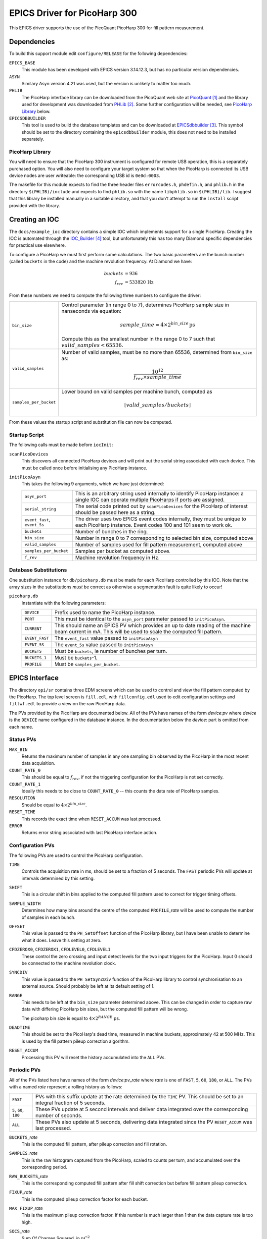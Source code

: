 EPICS Driver for PicoHarp 300
=============================

..  default-role:: literal



This EPICS driver supports the use of the PicoQuant PicoHarp 300 for fill
pattern measurement.


Dependencies
------------

To build this support module edit `configure/RELEASE` for the following
dependencies:

`EPICS_BASE`
    This module has been developed with EPICS version 3.14.12.3, but has no
    particular version dependencies.

`ASYN`
    Similary Asyn version 4.21 was used, but the version is unlikely to matter
    too much.

`PHLIB`
    The PicoHarp interface library can be downloaded from the PicoQuant web site
    at PicoQuant_ and the library used for development was downloaded from
    PHLib_.  Some further configuration will be needed, see `PicoHarp Library`_
    below.

`EPICSDBBUILDER`
    This tool is used to build the database templates and can be downloaded at
    EPICSdbbuilder_.  This symbol should be set to the directory containing the
    `epicsdbbuilder` module, this does not need to be installed separately.


PicoHarp Library
~~~~~~~~~~~~~~~~

You will need to ensure that the PicoHarp 300 instrument is configured for
remote USB operation, this is a separately purchased option.  You will also need
to configure your target system so that when the PicoHarp is connected its USB
device nodes are user writeable: the corresponding USB id is `0e0d:0003`.

The makefile for this module expects to find the three header files
`errorcodes.h`, `phdefin.h`, and `phlib.h` in the directory `$(PHLIB)/include`
and expects to find `phlib.so` with the name `libphlib.so` in `$(PHLIB)/lib`.  I
suggest that this library be installed manually in a suitable directory, and
that you don't attempt to run the `install` script provided with the library.


Creating an IOC
---------------

The `docs/example_ioc` directory contains a simple IOC which implements support
for a single PicoHarp.  Creating the IOC is automated through the IOC_Builder_
tool, but unfortunately this has too many Diamond specific dependencies for
practical use elsewhere.

To configure a PicoHarp we must first perform some calculations.  The two basic
parameters are the bunch number (called `buckets` in the code) and the machine
revolution frequency.  At Diamond we have:

..  math::
    buckets &= 936 \\
    f_{rev} &= 533820 \,\text{Hz}

From these numbers we need to compute the following three numbers to configure
the driver:

======================= ========================================================
`bin_size`              Control parameter (in range 0 to 7), determines PicoHarp
                        sample size in nanseconds via equation:

                        ..  math::
                            sample\_time = 4 \times 2^{bin\_size} \,\text{ps}

                        Compute this as the smallest number in the range 0 to 7
                        such that :math:`valid\_samples < 65536`.

`valid_samples`         Number of valid samples, must be no more than 65536,
                        determined from `bin_size` as:

                        ..  math::
                            \frac{10^{12}}{f_{rev} \times sample\_time}

`samples_per_bucket`    Lower bound on valid samples per machine bunch, computed
                        as

                        ..  math::
                            \lfloor{valid\_samples / buckets}\rfloor
======================= ========================================================

From these values the startup script and substitution file can now be computed.


Startup Script
~~~~~~~~~~~~~~

The following calls must be made before `iocInit`:

`scanPicoDevices`
    This discovers all connected PicoHarp devices and will print out the serial
    string associated with each device.  This must be called once before
    initialising any PicoHarp instance.

`initPicoAsyn`
    This takes the following 9 arguments, which we have just determined:

    ======================== ===================================================
    `asyn_port`              This is an arbitrary string used internally to
                             identify PicoHarp instance: a single IOC can
                             operate multiple PicoHarps if ports are assigned.

    `serial_string`          The serial code printed out by `scanPicoDevices`
                             for the PicoHarp of interest should be passed here
                             as a string.

    `event_fast`, `event_5s` The driver uses two EPICS event codes internally,
                             they must be unique to each PicoHarp instance.
                             Event codes 100 and 101 seem to work ok.

    `buckets`                Number of bunches in the ring.

    `bin_size`               Number in range 0 to 7 corresponding to selected
                             bin size, computed above

    `valid_samples`          Number of samples used for fill pattern
                             measurement, computed above

    `samples_per_bucket`     Samples per bucket as computed above.

    `f_rev`                  Machine revolution frequency in Hz.
    ======================== ===================================================


Database Substitutions
~~~~~~~~~~~~~~~~~~~~~~

One substitution instance for `db/picoharp.db` must be made for each PicoHarp
controlled by this IOC.  Note that the array sizes in the substitutions *must*
be correct as otherwise a segmentation fault is quite likely to occur!

`picoharp.db`
    Instantiate with the following parameters:

    =============== ============================================================
    `DEVICE`        Prefix used to name the PicoHarp instance.

    `PORT`          This must be identical to the `asyn_port` parameter passed
                    to `initPicoAsyn`.

    `CURRENT`       This should name an EPICS PV which provides an up to date
                    reading of the machine beam current in mA.  This will be
                    used to scale the computed fill pattern.

    `EVENT_FAST`    The `event_fast` value passed to `initPicoAsyn`
    `EVENT_5S`      The `event_5s` value passed to `initPicoAsyn`

    `BUCKETS`       Must be `buckets`, ie number of bunches per turn.
    `BUCKETS_1`     Must be `buckets`-1.

    `PROFILE`       Must be `samples_per_bucket`.
    =============== ============================================================


EPICS Interface
---------------

The directory `opi/sr` contains three EDM screens which can be used to control
and view the fill pattern computed by the PicoHarp.  The top level screen is
`fill.edl`, with `fillconfig.edl` used to edit configuration settings and
`fillwf.edl` to provide a view on the raw PicoHarp data.

The PVs provided by the PicoHarp are documented below.  All of the PVs have
names of the form *device*:*pv* where *device* is the `DEVICE` name configured
in the database instance.  In the documentation below the *device*: part is
omitted from each name.


Status PVs
~~~~~~~~~~

`MAX_BIN`
    Returns the maximum number of samples in any one sampling bin observed by
    the PicoHarp in the most recent data acquisition.

`COUNT_RATE_0`
    This should be equal to :math:`f_{rev}`, if not the triggering configuration
    for the PicoHarp is not set correctly.

`COUNT_RATE_1`
    Ideally this needs to be close to `COUNT_RATE_0` -- this counts the data
    rate of PicoHarp samples.

`RESOLUTION`
    Should be equal to :math:`4\times2^{bin\_size}`.

`RESET_TIME`
    This records the exact time when `RESET_ACCUM` was last processed.

`ERROR`
    Returns error string associated with last PicoHarp interface action.


Configuration PVs
~~~~~~~~~~~~~~~~~

The following PVs are used to control the PicoHarp configuration.

`TIME`
    Controls the acquisition rate in ms, should be set to a fraction of 5
    seconds.  The `FAST` periodic PVs will update at intervals determined by
    this setting.

`SHIFT`
    This is a circular shift in bins applied to the computed fill pattern used
    to correct for trigger timing offsets.

`SAMPLE_WIDTH`
    Determines how many bins around the centre of the computed `PROFILE`\_\
    *rate* will be used to compute the number of samples in each bunch.

`OFFSET`
    This value is passed to the `PH_SetOffset` function of the PicoHarp library,
    but I have been unable to determine what it does.  Leave this setting at
    zero.

`CFDZEROX0`, `CFDZEROX1`, `CFDLEVEL0`, `CFDLEVEL1`
    These control the zero crossing and input detect levels for the two input
    triggers for the PicoHarp.  Input 0 should be connected to the machine
    revolution clock.

`SYNCDIV`
    This value is passed to the `PH_SetSyncDiv` function of the PicoHarp library
    to control synchronisation to an external source.  Should probably be left
    at its default setting of 1.

`RANGE`
    This needs to be left at the `bin_size` parameter determined above.  This
    can be changed in order to capture raw data with differing PicoHarp bin
    sizes, but the computed fill pattern will be wrong.

    The picoharp bin size is equal to :math:`4\times2^{RANGE}` ps.

`DEADTIME`
    This should be set to the PicoHarp's dead time, measured in machine buckets,
    approximately 42 at 500 MHz.  This is used by the fill pattern pileup
    correction algorithm.

`RESET_ACCUM`
    Processing this PV will reset the history accumulated into the `ALL` PVs.


Periodic PVs
~~~~~~~~~~~~

All of the PVs listed here have names of the form *device*:*pv*\_\ *rate* where
*rate* is one of `FAST`, `5`, `60`, `180`, or `ALL`.  The PVs with a named
*rate* represent a rolling history as follows:

=================== ============================================================
`FAST`              PVs with this suffix update at the rate determined by the
                    `TIME` PV.  This should be set to an integral fraction of 5
                    seconds.

`5`, `60`, `180`    These PVs update at 5 second intervals and deliver data
                    integrated over the corresponding number of seconds.

`ALL`               These PVs also update at 5 seconds, delivering data
                    integrated since the PV `RESET_ACCUM` was last processed.
=================== ============================================================

`BUCKETS`\_\ *rate*
    This is the computed fill pattern, after pileup correction and fill
    rotation.

`SAMPLES`\_\ *rate*
    This is the raw histogram captured from the PicoHarp, scaled to counts per
    turn, and accumulated over the corresponding period.

`RAW_BUCKETS`\_\ *rate*
    This is the corresponding computed fill pattern after fill shift correction
    but before fill pattern pileup correction.

`FIXUP`\_\ *rate*
    This is the computed pileup correction factor for each bucket.

`MAX_FIXUP`\_\ *rate*
    This is the maximum pileup correction factor.  If this number is much larger
    than 1 then the data capture rate is too high.

`SOCS`\_\ *rate*
    Sum Of Charges Squared, in :math:`nC^2`.

`TURNS`\_\ *rate*
    Total number of turns captured in this sample.  The calculation of this
    value is rather approximate.

`PROFILE`\_\ *rate*
    This waveform shows the pattern of PicoHarp bins within a single bunch,
    averaged over the entire fill.  The peak of the bunch should be centred, as
    bucket measurement will only occur within this region.

    If possible fine tuning of the PicoHarp trigger should be done to keep the
    centre of this profile away from the edges.

`FLUX`\_\ *rate*
    Counts per turn: number of captured events per machine revolution.  If this
    number is too much larger than 1 then pileup will distort the captured data
    beyond correction abilities of `FIXUP`\_\ *rate*.

`TOTAL_COUNT`\_\ *rate*
    Total number of captured events in the sample period.

`PEAK`\_\ *rate*
    Offset of peak in `PROFILE`\_\ *rate*, used for computing fill pattern from
    raw sample data.



References
----------

..  target-notes::


..  _PicoQuant: http://www.picoquant.com/products/category/tcspc-and-time-tagging-modules/picoharp-300-stand-alone-tcspc-module-with-usb-interface

..  _PHLib: http://www.picoquant.com/dl_software/PicoHarp300/PicoHarp300_SW_and_DLL_v3_0_0_1.zip

..  _EPICSdbbuilder: http://controls.diamond.ac.uk/downloads/python/epicsdbbuilder/

..  _IOC_Builder: http://controls.diamond.ac.uk/downloads/python/iocbuilder/
